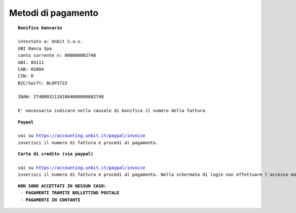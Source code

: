 --------------------
Metodi di pagamento
--------------------

.. parsed-literal::
   **Bonifico bancario**

   intestato a: Unbit S.a.s.
   UBI Banca Spa
   conto corrente n: 000000002748
   ABI: 03111
   CAB: 01004
   CIN: R
   BIC/Swift: BLOPIT22

   IBAN: IT40R0311101004000000002748

   E' necessario indicare nella causale di bonifico il numero della fattura

.. parsed-literal::
   **Paypal**

   vai su https://accounting.unbit.it/paypal/invoice
   inserisci il numero di fattura e procedi al pagamento.

.. parsed-literal::
   **Carta di credito (via paypal)**

   vai su https://accounting.unbit.it/paypal/invoice
   inserisci il numero di fattura e procedi al pagamento. Nella schermata di login non effettuare l'accesso ma clicca sul tasto "continua" presente dopo la dicitura "Non hai un conto PayPal? Puoi usare la tua carta di credito o il tuo conto bancario (quando possibile)."

.. parsed-literal::
  **NON SONO ACCETTATI IN NESSUN CASO:**
   - **PAGAMENTI TRAMITE BOLLETTINO POSTALE**
   - **PAGAMENTI IN CONTANTI**
